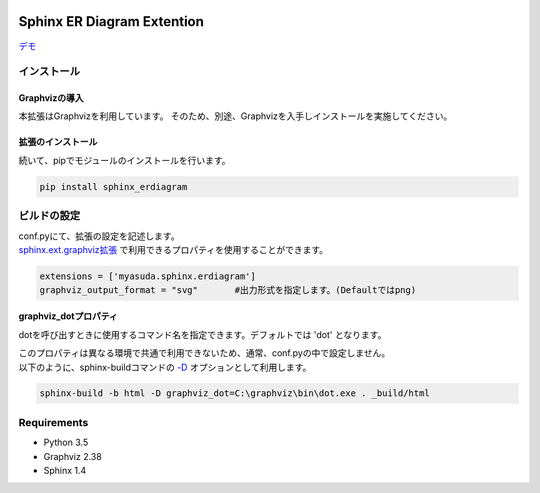 .. image:: https://travis-ci.org/myyasuda/sphinx_erdiagram.svg?branch=master
    :target: https://travis-ci.org/myyasuda/sphinx_erdiagram

===========================
Sphinx ER Diagram Extention
===========================

`デモ <http://myyasuda.github.io/sphinx_erdiagram>`_

インストール
============

--------------
Graphvizの導入
--------------

本拡張はGraphvizを利用しています。
そのため、別途、Graphvizを入手しインストールを実施してください。

------------------
拡張のインストール
------------------

続いて、pipでモジュールのインストールを行います。

.. code-block:: bat

   pip install sphinx_erdiagram

ビルドの設定
============

| conf.pyにて、拡張の設定を記述します。
| `sphinx.ext.graphviz拡張 <http://docs.sphinx-users.jp/ext/graphviz.html>`_ で利用できるプロパティを使用することができます。

.. code-block:: python

   extensions = ['myasuda.sphinx.erdiagram']
   graphviz_output_format = "svg"       #出力形式を指定します。(Defaultではpng)


**graphviz_dotプロパティ**

dotを呼び出すときに使用するコマンド名を指定できます。デフォルトでは 'dot' となります。

| このプロパティは異なる環境で共通で利用できないため、通常、conf.pyの中で設定しません。
| 以下のように、sphinx-buildコマンドの `-D <http://docs.sphinx-users.jp/invocation.html#cmdoption-sphinx-build-D>`_ オプションとして利用します。

.. code-block:: bat

  sphinx-build -b html -D graphviz_dot=C:\graphviz\bin\dot.exe . _build/html

Requirements
============

- Python 3.5
- Graphviz 2.38
- Sphinx 1.4
